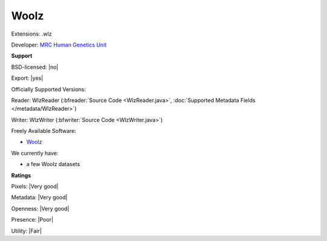 .. index:: Woolz
.. index:: .wlz

Woolz
===============================================================================

Extensions: .wlz

Developer: `MRC Human Genetics Unit <http://www.emouseatlas.org/emap/analysis_tools_resources/software/woolz.html>`_


**Support**


BSD-licensed: |no|

Export: |yes|

Officially Supported Versions: 

Reader: WlzReader (:bfreader:`Source Code <WlzReader.java>`, :doc:`Supported Metadata Fields </metadata/WlzReader>`)

Writer: WlzWriter (:bfwriter:`Source Code <WlzWriter.java>`)

Freely Available Software:

- `Woolz <http://www.emouseatlas.org/emap/analysis_tools_resources/software/woolz.html>`_


We currently have:

* a few Woolz datasets



**Ratings**


Pixels: |Very good|

Metadata: |Very good|

Openness: |Very good|

Presence: |Poor|

Utility: |Fair|



